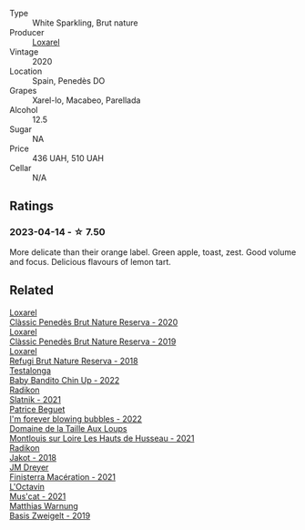 #+attr_html: :class wine-main-image
[[file:/images/49/234287-d036-4017-9bfb-480b26e6516d/2023-04-15-12-50-28-4F899CCB-E1DA-4BA9-B34B-CD93D81962E8-1-105-c@512.webp]]

- Type :: White Sparkling, Brut nature
- Producer :: [[barberry:/producers/b26ec7b9-a4d6-4918-a384-f2f1fb1f2f6a][Loxarel]]
- Vintage :: 2020
- Location :: Spain, Penedès DO
- Grapes :: Xarel-lo, Macabeo, Parellada
- Alcohol :: 12.5
- Sugar :: NA
- Price :: 436 UAH, 510 UAH
- Cellar :: N/A

** Ratings

*** 2023-04-14 - ☆ 7.50

More delicate than their orange label. Green apple, toast, zest. Good volume and focus. Delicious flavours of lemon tart.

** Related

#+begin_export html
<div class="flex-container">
  <a class="flex-item flex-item-left" href="/wines/0bf73b38-a422-4482-9ed0-8ce6ea74981e.html">
    <img class="flex-bottle" src="/images/0b/f73b38-a422-4482-9ed0-8ce6ea74981e/2023-03-09-11-33-05-IMG-5395@512.webp"></img>
    <section class="h">Loxarel</section>
    <section class="h text-bolder">Clàssic Penedès Brut Nature Reserva - 2020</section>
  </a>

  <a class="flex-item flex-item-right" href="/wines/2616849c-0e41-49f1-b769-12eb4a02a413.html">
    <img class="flex-bottle" src="/images/26/16849c-0e41-49f1-b769-12eb4a02a413/2022-10-15-13-45-14-7679E8EA-07AF-45B9-B10B-D9AB4EBB1DC0-1-105-c@512.webp"></img>
    <section class="h">Loxarel</section>
    <section class="h text-bolder">Clàssic Penedès Brut Nature Reserva - 2019</section>
  </a>

  <a class="flex-item flex-item-left" href="/wines/369320be-e14f-49f3-9d81-f91f826875b7.html">
    <img class="flex-bottle" src="/images/36/9320be-e14f-49f3-9d81-f91f826875b7/2022-09-26-18-34-01-9AA64A2B-CCB2-4D28-A801-9E0D56F58E9C-1-102-o@512.webp"></img>
    <section class="h">Loxarel</section>
    <section class="h text-bolder">Refugi Brut Nature Reserva - 2018</section>
  </a>

  <a class="flex-item flex-item-right" href="/wines/13b11427-367f-4fe1-8261-0c0426631122.html">
    <img class="flex-bottle" src="/images/13/b11427-367f-4fe1-8261-0c0426631122/2023-04-15-14-31-25-0A61D1D6-3A2A-4B9D-B364-48BDD42A29BB-1-105-c@512.webp"></img>
    <section class="h">Testalonga</section>
    <section class="h text-bolder">Baby Bandito Chin Up - 2022</section>
  </a>

  <a class="flex-item flex-item-left" href="/wines/446df39e-ea08-4dd7-a420-e5c57cef377d.html">
    <img class="flex-bottle" src="/images/44/6df39e-ea08-4dd7-a420-e5c57cef377d/2023-04-15-13-54-18-C956A8D1-55B5-4865-A8D2-1029EFB8A69C-1-105-c@512.webp"></img>
    <section class="h">Radikon</section>
    <section class="h text-bolder">Slatnik - 2021</section>
  </a>

  <a class="flex-item flex-item-right" href="/wines/6602d63b-3040-46b1-a081-70eefe38791c.html">
    <img class="flex-bottle" src="/images/66/02d63b-3040-46b1-a081-70eefe38791c/2023-07-08-15-01-33-IMG-8292@512.webp"></img>
    <section class="h">Patrice Beguet</section>
    <section class="h text-bolder">I'm forever blowing bubbles - 2022</section>
  </a>

  <a class="flex-item flex-item-left" href="/wines/83757777-1f8c-4921-8206-45d45eee4fae.html">
    <img class="flex-bottle" src="/images/83/757777-1f8c-4921-8206-45d45eee4fae/2023-04-01-10-15-30-4095103B-7CF7-406F-875D-3B5EA553E27D-1-105-c@512.webp"></img>
    <section class="h">Domaine de la Taille Aux Loups</section>
    <section class="h text-bolder">Montlouis sur Loire Les Hauts de Husseau - 2021</section>
  </a>

  <a class="flex-item flex-item-right" href="/wines/d41f34c5-0e35-4e1b-8c5c-5792d817bb38.html">
    <img class="flex-bottle" src="/images/d4/1f34c5-0e35-4e1b-8c5c-5792d817bb38/2023-04-15-14-06-35-DF208755-CCC5-42DC-960B-85D1129BA6ED-1-105-c@512.webp"></img>
    <section class="h">Radikon</section>
    <section class="h text-bolder">Jakot - 2018</section>
  </a>

  <a class="flex-item flex-item-left" href="/wines/e59a8be4-5f58-4756-90ee-b3582e6fb86d.html">
    <img class="flex-bottle" src="/images/e5/9a8be4-5f58-4756-90ee-b3582e6fb86d/2023-04-15-13-39-53-78F6F403-3DD2-48A2-A3A6-B6F23D836A7B-1-105-c@512.webp"></img>
    <section class="h">JM Dreyer</section>
    <section class="h text-bolder">Finisterra Macération - 2021</section>
  </a>

  <a class="flex-item flex-item-right" href="/wines/f43e5cf4-d3ba-4ccf-a8a7-6941f329b774.html">
    <img class="flex-bottle" src="/images/f4/3e5cf4-d3ba-4ccf-a8a7-6941f329b774/2023-04-15-13-33-24-72EA9063-9767-48C0-9A32-0DFBC101F87D-1-105-c@512.webp"></img>
    <section class="h">L'Octavin</section>
    <section class="h text-bolder">Mus'cat - 2021</section>
  </a>

  <a class="flex-item flex-item-left" href="/wines/f8d552cc-0829-4efa-8c87-365e82b3d04b.html">
    <img class="flex-bottle" src="/images/f8/d552cc-0829-4efa-8c87-365e82b3d04b/2023-04-15-14-16-16-62F778D1-1B32-4DF2-AE22-917988C5255B-1-105-c@512.webp"></img>
    <section class="h">Matthias Warnung</section>
    <section class="h text-bolder">Basis Zweigelt - 2019</section>
  </a>

</div>
#+end_export
